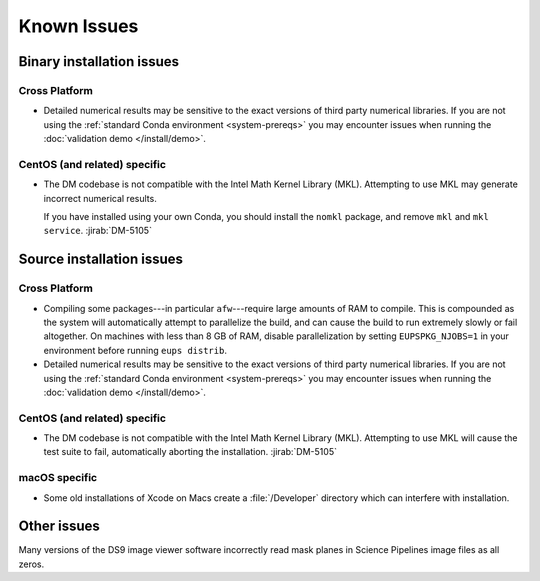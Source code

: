 ..
  Keep these known issues updated to the current state of the software.
  
  Maintain the existing headers in Installation Issues and simply report "None"
  if there are no issues at the moment.

############
Known Issues
############

.. _installation-issues:

Binary installation issues
==========================

Cross Platform
--------------

- Detailed numerical results may be sensitive to the exact versions of third party numerical libraries.
  If you are not using the :ref:`standard Conda environment <system-prereqs>` you may encounter issues when running the :doc:`validation demo </install/demo>`.

CentOS (and related) specific
-----------------------------

- The DM codebase is not compatible with the Intel Math Kernel Library (MKL).
  Attempting to use MKL may generate incorrect numerical results.

  If you have installed using your own Conda, you should install the ``nomkl`` package, and remove ``mkl`` and ``mkl service``.
  :jirab:`DM-5105`

.. _src-installation-issues:

Source installation issues
==========================

.. _installation-issues-cross-platform:

Cross Platform
--------------

- Compiling some packages---in particular ``afw``\ ---require large amounts of RAM to compile.
  This is compounded as the system will automatically attempt to parallelize the build, and can cause the build to run extremely slowly or fail altogether.
  On machines with less than 8 GB of RAM, disable parallelization by setting ``EUPSPKG_NJOBS=1`` in your environment before running ``eups distrib``.

- Detailed numerical results may be sensitive to the exact versions of third party numerical libraries.
  If you are not using the :ref:`standard Conda environment <system-prereqs>` you may encounter issues when running the :doc:`validation demo </install/demo>`.

.. _installation-issues-centos:

CentOS (and related) specific
-----------------------------

- The DM codebase is not compatible with the Intel Math Kernel Library (MKL).
  Attempting to use MKL will cause the test suite to fail, automatically aborting the installation. :jirab:`DM-5105`

.. _installation-issues-macos:

macOS specific
--------------

- Some old installations of Xcode on Macs create a :file:`/Developer` directory which can interfere with installation.

.. _other-issues:

Other issues
============

Many versions of the DS9 image viewer software incorrectly read mask planes in Science Pipelines image files as all zeros.
